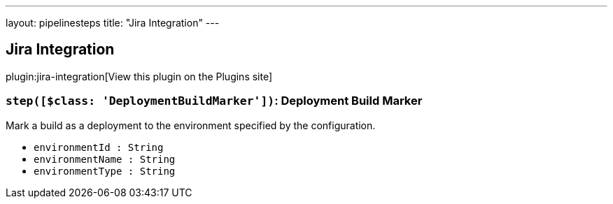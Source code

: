 ---
layout: pipelinesteps
title: "Jira Integration"
---

:notitle:
:description:
:author:
:email: jenkinsci-users@googlegroups.com
:sectanchors:
:toc: left
:compat-mode!:

== Jira Integration

plugin:jira-integration[View this plugin on the Plugins site]

=== `step([$class: 'DeploymentBuildMarker'])`: Deployment Build Marker
++++
<div><div>
 Mark a build as a deployment to the environment specified by the configuration.
</div></div>
<ul><li><code>environmentId : String</code>
</li>
<li><code>environmentName : String</code>
</li>
<li><code>environmentType : String</code>
</li>
</ul>


++++
